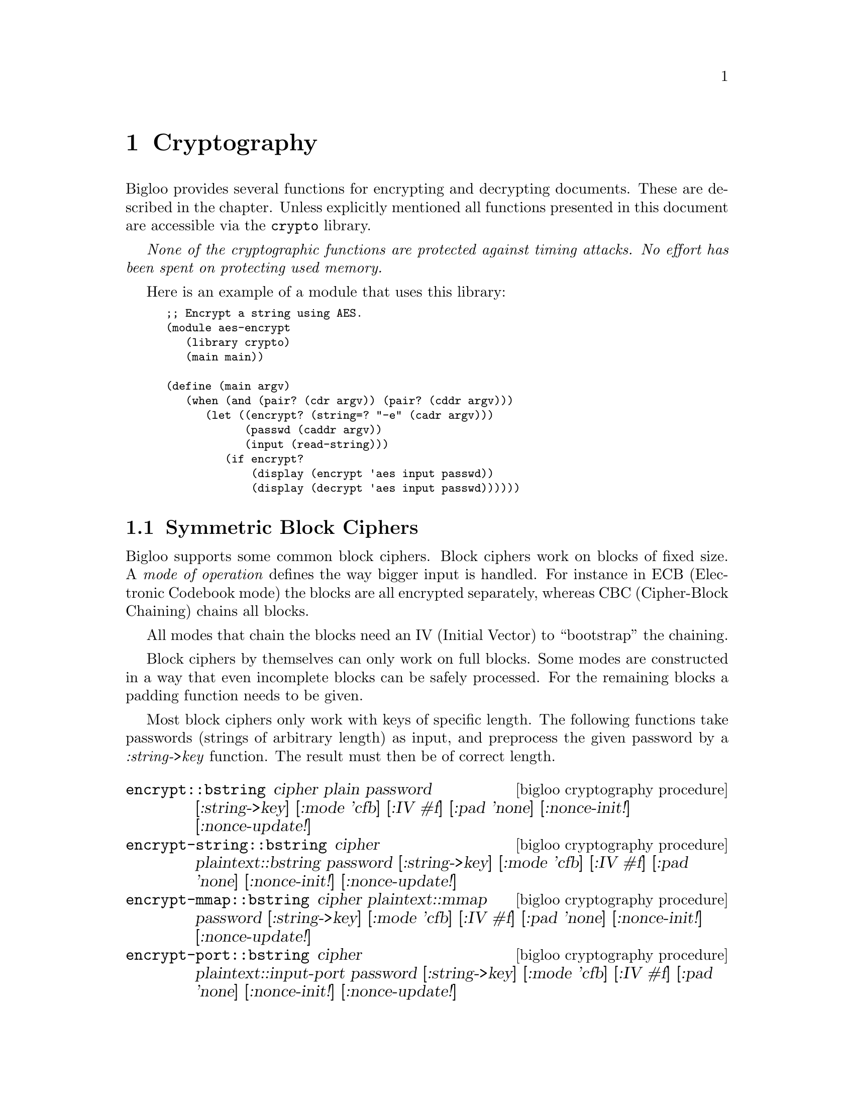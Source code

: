 @c =================================================================== @c
@c    serrano/prgm/project/bigloo/manuals/cryptography.texi            @c
@c    ------------------------------------------------------------     @c
@c    Author      :  Manuel Serrano                                    @c
@c    Creation    :  Mon Jun  9 11:05:22 2008                          @c
@c    Last change :                                                    @c
@c    Copyright   :  2008 Manuel Serrano                               @c
@c    ------------------------------------------------------------     @c
@c    Cryptography                                                     @c
@c =================================================================== @c

@c ------------------------------------------------------------------- @c
@c    Cryptography                                                     @c
@c ------------------------------------------------------------------- @c
@node Cryptography, Errors Assertions and Traces, Command Line Parsing, Top
@comment  node-name,  next,  previous,  up
@chapter Cryptography
@cindex cryptography

Bigloo provides several functions for encrypting and decrypting documents.
These are described in the chapter. Unless explicitly mentioned all functions
presented in this document are accessible via the @code{crypto} library.

@emph{None of the cryptographic functions are protected against timing attacks.
No effort has been spent on protecting used memory.}

Here is an example of a module that uses this library:

@smalllisp
;; Encrypt a string using AES.
(module aes-encrypt
   (library crypto)
   (main main))

(define (main argv)
   (when (and (pair? (cdr argv)) (pair? (cddr argv)))
      (let ((encrypt? (string=? "-e" (cadr argv)))
            (passwd (caddr argv))
            (input (read-string)))
         (if encrypt?
             (display (encrypt 'aes input passwd))
             (display (decrypt 'aes input passwd))))))
@end smalllisp

@menu
* Symmetric Block Ciphers::
* Public Key Cryptography::
* OpenPGP::
@end menu


@node Symmetric Block Ciphers, Public Key Cryptography,,Cryptography
@comment  node-name,  next,  previous,  up
@section Symmetric Block Ciphers
@cindex Symmetric Block Ciphers

@menu
* String to Key::
@end menu

Bigloo supports some common block ciphers. Block ciphers work on blocks of fixed
size. A @emph{mode of operation} defines the way bigger input is handled. For
instance in ECB (Electronic Codebook mode) the blocks are all encrypted
separately, whereas CBC (Cipher-Block Chaining) chains all blocks.

All modes that chain the blocks need an IV (Initial Vector) to ``bootstrap''
the chaining.

Block ciphers by themselves can only work on full blocks. Some modes are
constructed in a way that even incomplete blocks can be safely processed. For the
remaining blocks a padding function needs to be given.

Most block ciphers only work with keys of specific length. The following functions
take passwords (strings of arbitrary length) as input, and preprocess the given
password by a @emph{:string->key} function. The result must then be of correct
length.
 

@deffn {bigloo cryptography procedure} encrypt::bstring cipher plain password [:string->key] [:mode 'cfb] [:IV #f] [:pad 'none] [:nonce-init!] [:nonce-update!]
@deffnx {bigloo cryptography procedure} encrypt-string::bstring cipher plaintext::bstring password [:string->key] [:mode 'cfb] [:IV #f] [:pad 'none] [:nonce-init!] [:nonce-update!]
@deffnx {bigloo cryptography procedure} encrypt-mmap::bstring cipher plaintext::mmap password [:string->key] [:mode 'cfb] [:IV #f] [:pad 'none] [:nonce-init!] [:nonce-update!]
@deffnx {bigloo cryptography procedure} encrypt-port::bstring cipher plaintext::input-port password [:string->key] [:mode 'cfb] [:IV #f] [:pad 'none] [:nonce-init!] [:nonce-update!]
@deffnx {bigloo cryptography procedure} encrypt-file::bstring cipher filename::bstring password [:string->key] [:mode 'cfb] [:IV #f] [:pad 'none] [:nonce-init!] [:nonce-update!]
@deffnx {bigloo cryptography procedure} encrypt-sendchars cipher in::input-port out::output-port password [:string->key] [:mode 'cfb] [:IV #f] [:pad 'none] [:nonce-init!] [:nonce-update!]

The procedure @code{encrypt} encrypts its input using the chosen @var{cipher}. The result is returned as string.
@code{encrypt} dispatches depending on the type of @var{plain}. Strings are processed by @code{encrypt-string} (and
not @code{encrypt-file}).

The function @code{encrypt-sendchars} reads from an input-port @var{in} and encrypts its output directly
into an output-port @var{out}.

The symbol @var{cipher} can be one of:
@itemize @bullet
@item @code{des}: Data Encryption Standard (DES). DES works on blocks of 64 bits. DES requires keys of length 64 (bits),
 but only 56 of these bits are actually used. Bigloo's implementation therefore accepts both.
 @emph{DES is considered to be insecure and its usage is discouraged.}
@item @code{des3}: Triple DES, Triple Data Encryption Algorithm (DES3, TDEA).
DES3 works on blocks of 64 bits. DES3 requires keys of
length 128 or 192 (bits), but only 112/168 of these bits are actually used. Bigloo's
implementation therefore accepts the smaller keys too.

Bigloo's DES3 implementation has been changed with release 3.4b. Earlier
versions did not use the full key for en/decryption.

@item @code{des-np}: Same as @code{des}, but the initial and final permutations are not performed.
@item @code{des3-np}: Same as @code{des3}, but the initial and final permutations are not performed.
@item @code{aes}: Advanced Encryption Standard (AES). AES works on blocks of 128 bits. AES requires
keys of length 128, 192 or 256 bits.
@item @code{cast-128}: CAST-128 (CAST5). CAST-128 works on blocks of 64 bits. CAST-128 requires a
key-length of 40-128 bits.
@item @code{idea}: International Data Encryption Algorithm (IDEA). IDEA works on blocks of 64 bits.
It requires keys of length 128 (in bits). @emph{IDEA is patented in many countries (including
the USA and most European countries) but it is free for non-commercial use.}
@end itemize

The given password must be a string. An optional parameter @var{:string->key} should transform this
password so that it has the correct length for the cipher. A small list of possible functions are
provided in the @ref{String to Key} section.

By default @code{string->key-hash} with SHA-1 will be used. The key-length will depend
on the chosen cipher:
@itemize @bullet
@item @code{des}: 56 bits.
@item @code{des3}: 112 bits.
@item @code{des-np}: Same as @code{des}.
@item @code{des3-np}: Same as @code{des3}.
@item @code{aes}: 192 bits.
@item @code{cast-128}: 128 bits.
@item @code{idea}: 128 bits.
@end itemize

Bigloo supports the following block cipher modes (@var{:mode}):
@itemize @bullet
@item @code{ecb}: Electronic codebook.
@item @code{cbc}: Cipher-block chaining.
@item @code{pcbc}: Propagating cipher-block chaining.
@item @code{cfb}: Cipher feedback.
@item @code{ofb}: Output feedback.
@item @code{ctr}: Counter.
@end itemize

By default @code{cfb} is chosen.

Electronic codebook mode en/decodes each block independently and is hence the
closest to the block cipher. It is however inherently unsafe as blocks with
the same content are encrypted to the same output.

With the exception of @code{ecb} all other modes can be initialized with an IV
(Initialization vector). If @var{:IV} is false, then a random one will be generated.
During encryption this randomly generated IV will be prefixed to the result. When
calling the decryption routine without any IV the procedure will use the first block
of the input as IV.

In @code{ctr} (counter) mode the IV parameter serves as nonce. Two additional
key-parameters @code{:nonce-init} and @code{:nonce-update} are then used to
initialize and update the block-sized nonce string. Before encrypting the first block
@code{nonce-init} will be invoked with an empty block-sized string and the initial
nonce (IV). It must initialize the string with the nonce. For each block
@code{nonce-update} will be called with the string, the nonce, and the number of
already encrypted blocks (hence 0 at the very beginning). By default
@code{nonce-init} takes the IV-@emph{string} and blits it into the given string.
@code{nonce-update} simply increments the string (treating the given string as
one big number).

Note that the initial nonce (passed using IV) may be of any type. As long as
@code{nonce-init} and @code{nonce-update} correctly initialize and update the
passed string.

The input's length of modes @code{ecb}, @code{cbc} and @code{pcbc} must be a
multiple of the block-size. Should this not be the case a padding algorithm
must be specified (@code{:pad}). Currently are implemented (examples for
hexadecimal string ``DD'' and cipher block size 4):

@itemize @bullet
@item @code{none}: No padding. Raises an error should the input not be a multiple.
@item @code{bit}: Bit padding. Add a '1' bit and then '0' bits.
Example: ``DD 80 00 00''.
@item @code{ansi-x.923}: Byte padding. Fill with #x00s followed by the number of added
bytes (the counter inclusive). Example: ``DD 00 00 03''.
@item @code{iso-10126}: Fill with random characters followed by the number of added
bytes (the counter inclusive). Example: ``DD 42 31 03''.
@item @code{pkcs7}: Fill with the number of added bytes. Example: ``DD 03 03 03''.
@item @code{zero}: Fill with zeros. This is only reversible if the input is guaranteed
not to finish with a zero character. Example: ``DD 00 00 00''.
@end itemize

Alternatively users can supply their own (un)pad functions (instead of a symbol). The
signature of a padding function is @code{(pad::bool str::bstring valid-chars::long)}. It
receives the last block of the input. Should the input be of correct length then the an
empty block will be sent to the padding function. @code{valid-chars} indicates the number
of read characters. It ranges from 0 to blocksize-1. The
padding function should fill the block and return @code{#t} if this last block should
be encoded. By returning @code{#f} the last block will be discarded. This makes
only sense if @code{valid-chars} was equal to 0.

The unpadding procedure has the signature @code{(unpad::long str::bstring)}. The
input string will have the length of the block-size. The unpadding function may
modify the string and must return the number of characters that are valid.
@end deffn

@deffn {bigloo cryptography procedure} decrypt::bstring cipher ciphertext password [:string->key] [:mode 'cfb] [:IV #f] [:pad 'none] [:nonce-init!] [:nonce-update!]
@deffnx {bigloo cryptography procedure} decrypt-string::bstring cipher ciphertext::bstring password [:string->key] [:mode 'cfb] [:IV #f] [:pad 'none] [:nonce-init!] [:nonce-update!]
@deffnx {bigloo cryptography procedure} decrypt-mmap::bstring cipher ciphertext::mmap password [:string->key] [:mode 'cfb] [:IV #f] [:pad 'none] [:nonce-init!] [:nonce-update!]
@deffnx {bigloo cryptography procedure} decrypt-port::bstring cipher ciphertext::input-port password [:string->key] [:mode 'cfb] [:IV #f] [:pad 'none] [:nonce-init!] [:nonce-update!]
@deffnx {bigloo cryptography procedure} decrypt-file::bstring cipher filename::bstring password [:string->key] [:mode 'cfb] [:IV #f] [:pad 'none] [:nonce-init!] [:nonce-update!]
@deffnx {bigloo cryptography procedure} decrypt-sendchars cipher in::input-port out::output-port password [:string->key] [:mode 'cfb] [:IV #f] [:pad 'none] [:nonce-init!] [:nonce-update!]

Counterpart to the encryption functions. With the same parameters the @code{decrypt} function will
decrypt the result of an @code{encrypt} call. Without @var{:IV} (Initial Vector) the @code{decrypt} function
will use the first block as IV.

@end deffn


For compatibility the following functions remain in Bigloo. They are in the default
library and not inside the @code{crypto} library.

@deffn {bigloo procedure} aes-ctr-encrypt text password [nbits 128]
@deffnx {bigloo procedure} aes-ctr-encrypt-mmap mmap password [nbits 128]
@deffnx {bigloo procedure} aes-ctr-encrypt-string string password [nbits 128]
@deffnx {bigloo procedure} aes-ctr-encrypt-port iport password [nbits 128]
@deffnx {bigloo procedure} aes-ctr-encrypt-file filename password [nbits 128]
These functions are equivalent to a call to @code{aes-encrypt} with mode set to
@code{ctr} and a special @code{:string->key} parameter. The optional
argument @var{nbits} must either be @code{128}, @code{192}, or @code{256} and
determines the size of the key.
@end deffn

@deffn {bigloo procedure} aes-ctr-decrypt text password [nbits 128]
@deffnx {bigloo procedure} aes-ctr-decrypt-mmap mmap password [nbits 128]
@deffnx {bigloo procedure} aes-ctr-decrypt-string string password [nbits 128]
@deffnx {bigloo procedure} aes-ctr-decrypt-port iport password [nbits 128]
@deffnx {bigloo procedure} aes-ctr-decrypt-file filename password [nbits 128]
Counterpart to @code{aes-ctr-encrypt}.
@end deffn

@node String to Key,,,Symmetric Block Ciphers
@comment  node-name,  next,  previous,  up
@subsection String to Key
@cindex string2key
The following string->key algorithms take a password string and transform it to
a key string of a given length. In all the functions the @var{len} is expressed in
bytes.

@deffn {bigloo cryptography procedure} string->key-zero str len
If the length of the input string @var{str} is greater or equal to @var{len}
bytes then the first @var{str} characters are returned. Otherwise @var{str} is
suffixed with '0' (@code{#a000}) characters.

@end deffn

@deffn {bigloo cryptography procedure} string->key-hash str len hash-fun
The input string @var{str} is run through the given hash function @var{hash-fun}.
The result is then concatenated multiple times (with itself) until a string of the
@var{len} bytes is obtained.

In the following example we encrypt @var{some-message} using a
password @code{"my password"}. The password will be transformed to
256 bits (32 bytes) using the @code{string->key256} function.

@smalllisp
(define (string->key256 password)
  (string->key-hash password 32
                    (lambda (str) (string-hex-intern (sha1sum str)))))
(encrypt 'aes some-message "my password" :string->key string->key256)
@end smalllisp

Note that the following example yields an identical result:

@smalllisp
(define (string->key256 password)
  (string->key-hash password 32
                    (lambda (str) (string-hex-intern (sha1sum str)))))
(encrypt 'aes some-message (string->key256 "my password")
         :string->key (lambda (x) x))
@end smalllisp

@end deffn

@deffn {bigloo cryptography procedure} string->key-simple str len hash-fun

This function implements the simple s2k algorithm of OpenPGP (RFC 2440). Basically
@var{str} is run through the hash-fun several times until the concatenation of
the results is long enough. At each iteration the string is prefixed with
@var{count} '0'-bytes (where @var{count} is the iteration counter).

@end deffn

@deffn {bigloo cryptography procedure} string->key-salted str len hash-fun salt
This function implements the salted s2k algorithm of OpenPGP (RFC 2440).
Similar to @code{string->key-simple} but the input string is first prefixed with
@var{salt}.

@end deffn

@deffn {bigloo cryptography procedure} string->key-iterated-salted str len hash-fun salt count
This function implements the iterated salted s2k algorithm of OpenPGP (RFC 2440).
The variable @var{count} must be a long. This algorithm is an extension of
@code{string->key-salted} where the hash function is applied
repeatedly.

This function has changed with release 3.4b. Earlier
versions could be incompatible with RFC 2440.

@end deffn


@node Public Key Cryptography,OpenPGP,Symmetric Block Ciphers,Cryptography
@comment  node-name,  next,  previous,  up
@section Public Key Cryptography
@cindex Public Key Cryptography

@menu
* RSA::
* DSA::
* ElGamal::
* PEM::
@end menu

@node RSA,DSA,,Public Key Cryptography
@comment  node-name,  next,  previous,  up
@subsection Rivest, Shamir, and Adleman (RSA)

Bigloo's implementation of RSA is based on RFC 3447, PKCS #1 v2.1. It does
not feature multiprime RSA, though.

Bigloo's implementation is @emph{not} secure against timing attacks. Furthermore
some error codes might reveal information to attackers.

@subsubsection RSA Keys
There are two kinds of RSA keys inside Bigloo: complete and partial keys.
A complete key contains the information of both the public and the private
key (together with other information that could be reconstructed out of
the private key). A partial key just contains the modulus and the private
or public exponent.

@deffn {bigloo cryptography class} RSA-Key
@deffnx {bigloo cryptography class} Complete-RSA-Key
@smalllisp
(class Rsa-Key modulus::bignum exponent::bignum)
(final-class Complete-Rsa-Key::Rsa-Key
  ;; for the complete-rsa-key "exponent" takes the role of 'd'
  e::bignum p::bignum q::bignum
  exp1::bignum   ;; d mod (p-1)
  exp2::bignum   ;; d mod (q-1)
  coeff::bignum) ;; (inverse of q) mod p
@end smalllisp
@end deffn

RSA keys can be read and written using @code{read-pem-key} and
@code{write-pem-key} (@ref{PEM}).

@deffn {bigloo cryptography procedure} generate-rsa-key [:key 1024] [:show-trace]

This function generates a new RSA key (with its public and private components).

Do not use this function for critical applications. No special effort has been
undertaken to guarantee the randomness of the generated prime numbers, nor to
weed out insecure keys.
@end deffn

Complete keys can be accessed using the following functions:
@deffn {bigloo cryptography procedure} extract-public-rsa-key complete-key
Returns the public partial key of the given complete key.

This procedure is implemented as follows:
@smalllisp
(define (extract-public-rsa-key::Rsa-Key key::Complete-Rsa-Key)
   (with-access::Complete-Rsa-Key key (modulus e)
      (make-Rsa-Key modulus e)))
@end smalllisp
@end deffn

@deffn {bigloo cryptography procedure} extract-private-rsa-key complete-key
Returns the private partial key of the given complete key.
@end deffn

@deffn {bigloo cryptography procedure} rsa-key=? key1 key2
Returns true if the two keys have the same modulus and public exponent.
The exponent of a partial key is considered to be public.
@end deffn

@deffn {bigloo cryptography procedure} rsa-key-length key
Returns the key length in bytes.
@end deffn

@subsubsection RSA basic operations
RSA only works on bignums (up to the size of the modulus). The following
procedures implement basic encryption, decryption, signing and
signature verification.

@deffn {bigloo cryptography procedure} rsa-encrypt key m
Encrypts the bignum @var{m} using the given key. If the key is a complete
key then its public exponent is used. For partial keys only one
exponent is available (which is assumed to be the public 'e' of the
recipient). The result is again a bignum.
@end deffn

@deffn {bigloo cryptography procedure} rsa-decrypt key c
Decrypts the bignum @var{c} using the given key. If the key is a complete
key then its private exponent is used. For partial keys only one exponent
is available (which is assumed to be the private 'd').
The result is again a bignum.
@end deffn

@deffn {bigloo cryptography procedure} rsa-sign k m
Signs the bignum @var{m} using key @var{k}. Uses the private exponent
of complete keys. The result is a bignum.
@end deffn

@deffn {bigloo cryptography procedure} rsa-verify k m s
Verifies the signature @var{s}. Returns true if @var{s} is the
signature of @var{m}. The key @var{k} should be the public
key of the signer.
@end deffn

@subsubsection Examples

In this section we will present an example of using RSA.

Let's start by generating an RSA key in openssl:
@display
$ openssl genrsa -out my_rsa_key.pem 1024
@end display

Our key will have 1024 bits (for the public modulus), and therefore
RSA will only be able to work with bignums up to 1024 bits
(128 bytes).

Now some Bigloo code that uses this key.

Start by loading the library.
@smalllisp
(module rsa-example (library crypto))
@end smalllisp

Now read the key:
@smalllisp
(define *key* (read-pem-key "my_rsa_key.pem"))
(define *public-key* (extract-public-rsa-key *key*))
@end smalllisp

The public portion of the key can be distributed:
@smalllisp
;; publish the *public-key*:
(write-pem-key-string *public-key*)
@end smalllisp

Now let's sign the message ``My Important Message''. This message is
sufficiently short to be signed directly, but in general it is better
to get a hash of the message:
@smalllisp
(define msg-hash (sha1sum "my message"))
(define msg-hash-bignum (octet-string->bignum msg-hash))
@end smalllisp

The result of @code{sha1sum} returns a human readable representation
of the hash. It would hence be possible to transform it back to
an internal representation before applying the
@code{octet-string->bignum} function:
@smalllisp
(define msg-hash-bignum (octet-string->bignum (string-hex-intern msg-hash)))
@end smalllisp
In our case both variants are small enough to fit into our keys. The latter version
is however more often used.

Now that we have a message hash in bignum form we can sign it.
@smalllisp
(define signature (rsa-sign *key* msg-hash-bignum))
@end smalllisp
The signature is again in bignum form. If needed there are several ways to transform
it into string-form (for instance @code{bignum->string} or @code{bignum->octet-string}).

The signature can now be distributed. Anyone wanting to verify the signature
simply has to create the same message-hash and call @code{rsa-verify} with our
public key:

@smalllisp
(rsa-verify *public-key* msg-hash-bignum signature) @result{} #t
@end smalllisp

Encryption and decryption work in a similar way.

Suppose someone (let's say ``Alice'') wants to send us the following secret message
``Cryptography''. The encryption and decryption functions work, similar
to the signature functions, on bignums. We could, as before, simply
transform this short string into a bignum and directly encrypt
the bignum. This approach would however not work for longer strings. In the following we
will present the generic version that works with strings of any size.

Public key cryptography is relatively slow and Alice thus starts by encrypting our
message a fast block cipher with a ``random'' password:
@smalllisp
(define encrypted (encrypt 'aes "Cryptography" "my random password"))
@end smalllisp

Alice can already send us the encrypted message. We will just not yet be able
to decrypt it, as we don't have the random password yet.

Alice now takes her random password string and encrypts it with our public key:
@smalllisp
(define encrypted-key (rsa-encrypt *public-key* (octet-string->bignum "my random password")))
@end smalllisp

Alice simply sends us the @code{encrypted-key}. On our side we can now
decrypt the key:
@smalllisp
(define aes-key (bignum->octet-string (rsa-decrypt *key* encrypted-key)))
@end smalllisp

We can now decrypt the previously received message:
@smalllisp
(decrypt 'aes aes-key encrypted) @result{} "Cryptography"
@end smalllisp

@subsubsection RSA RFC 3447

The following functions have been defined in RFC 3447.

@deffn {bigloo cryptography procedure} RSAEP k m
@deffnx {bigloo cryptography procedure} RSADP k c
@deffnx {bigloo cryptography procedure} RSASP1 k m
@deffnx {bigloo cryptography procedure} RSAVP1 k s
These are the RFC 3447 names for encryption, decryption, signature and
signature verification. Note that the verification does not receive the
original message as parameter.

In fact @code{rsa-verify} is implemented as follows:
@display
(define (rsa-verify k m s)
  (=bx m (RSAVP1 k s)))
@end display
@end deffn

@deffn {bigloo cryptography procedure} PKCS1-v1.5-pad m-str key-len mode
@deffnx {bigloo cryptography procedure} PKCS1-v1.5-unpad em-str mode
Pads (resp. unpads) the given string using PKCS1-v1.5 specifications.
Mode must be 0, 1 or 2.
@end deffn

@deffn {bigloo cryptography procedure}  RSAES-PKCS1-v1.5-encrypt key m-str
@deffnx {bigloo cryptography procedure} RSAES-PKCS1-v1.5-decrypt key c-str
@deffnx {bigloo cryptography procedure} RSASSA-PKCS1-v1.5-sign key msg-str [:hash-algo 'sha-1]
@deffnx {bigloo cryptography procedure} RSASSA-PKCS1-v1.5-verify key msg-str S-str
@deffnx {bigloo cryptography procedure} RSASSA-PKCS1-v1.5-sign-bignum key msg-str [:hash-algo 'sha-1]
@deffnx {bigloo cryptography procedure} RSASSA-PKCS1-v1.5-verify-bignum key msg-str S
RSAES-PKCS1-v1.5 functions work on strings. However their length is
limited by the size of the modulus (to be exact: by key-len - 11).
The @code{-bignum} functions skip the last step of converting the
internal bignum to strings.

The optional @code{:hash-algo} must be either @code{sha-1} or @code{md5}
(RFC 3447 allows other hash algorithms, but they are not yet implemented).
@end deffn

@deffn {bigloo cryptography procedure} RSAES-OAEP-encrypt key m-str [:label ""]
@deffnx {bigloo cryptography procedure} RSAES-OAEP-decrypt key cypher-str [:label ""]
@deffnx {bigloo cryptography procedure} RSASSA-PSS-sign key msg-str
@deffnx {bigloo cryptography procedure} RSASSA-PSS-verify key msg-str sig-str
These functions pad, mask, etc the input string before they perform their
operation on them. See RFC 3447 for more information.
@end deffn

@node DSA, ElGamal, RSA, Public Key Cryptography
@comment  node-name,  next,  previous,  up
@subsection Digital Signature Algorithm (DSA)

Bigloo has rudimentary (but usually sufficient) support for DSA.
While it is not possible to generate new DSA keys inside Bigloo
one can sign or verify with Bigloo.

DSA keys can be read and written using @code{read-pem} (@ref{PEM}).

For consistency with RSA we have named DSA keys in a similar way as
the RSA keys. The public part of a DSA key can be found in the class
@code{DSA-Key} while the private part is added in the
@code{Complete-DSA-Key} subclass.

@deffn {bigloo cryptography class} DSA-Key
@deffnx {bigloo cryptography class} Complete-DSA-Key
@smalllisp
(class Dsa-Key
   p::bignum q::bignum g::bignum y::bignum)
(final-class Complete-Dsa-Key::Dsa-Key
   x::bignum)) ;; the private key
@end smalllisp
@end deffn

@deffn {bigloo cryptography procedure} extract-public-dsa-key complete-key
Returns a @code{DSA-Key} without the private @var{x}.
@end deffn

@deffn {bigloo cryptography procedure} dsa-sign m key
Signs the bignum @var{m} using the private dsa key @var{key}. The
result are two values: @var{r} and @var{s}.

A typical call to @code{dsa-sign} is hence of the following form
@smalllisp
(receive (r s)
  (dsa-sign secret-key hashed-msg-bignum)
  (process-signature r s))
@end smalllisp
@end deffn

@deffn {bigloo cryptography procedure} dsa-verify m key r s
Verifies a signature (consisting of @var{r} and @var{s}).
@end deffn

DSA works very similar to RSA. Have a look at RSA's example section.

@node ElGamal, PEM, DSA, Public Key Cryptography
@comment  node-name,  next,  previous,  up
@subsection ElGamal

Bigloo supports ElGamal encryption (but not signing). Bigloo's
implementation is minimal.

For consistency with RSA ElGamal keys are similarly named as their
RSA counterparts.

@deffn {bigloo cryptography class} ElGamal-Key
@deffnx {bigloo cryptography class} Complete-ElGamal-Key
@smalllisp
(class ElGamal-Key
  p::bignum
  g::bignum
  y::bignum)
(final-class Complete-ElGamal-Key::ElGamal-Key
  x::bignum)) ;; the private key
@end smalllisp
@end deffn

@deffn {bigloo cryptography procedure} extract-public-elgamal-key complete-key
Returns a copy of the public part (as @code{ElGamal Key}).
@end deffn

@deffn {bigloo cryptography procedure} elgamal-encrypt key m
Encrypts the bignum @var{m} using the given public key. The result are two
values @code{c1} and @code{c2}.

Note that ElGamal encryption needs random bytes for every encryption. This
means that this function may return different results with the same parameters.
It furthermore implies that the result is insecure if the operating system
provides bad random numbers, or if Bigloo's random-number generation is buggy.
For critical applications be sure to verify both requirements.
@end deffn

@deffn {bigloo cryptography procedure} elgamal-decrypt complete-key c1 c2
Decrypts an ElGamal encrypted message (consisting of the two bignums
@var{c1} and @var{c2}) with the given private key.
@end deffn

@deffn {bigloo cryptography procedure} elgamal-key-length key
Returns the key length in bytes.
@end deffn

ElGamal works very similar to RSA. Have a look at RSA's example section.

@node PEM,,ElGamal, Public Key Cryptography
@comment  node-name,  next,  previous,  up
@subsection PEM
Bigloo is able to read and write RSA and DSA keys in PEM format. This is
the default format used by OpenSSL.

The following example creates a new DSA key pair in OpenSSL and stores it
in PEM format.
@display
$ openssl dsaparam 1024 -out /tmp/dsaparam
$ openssl gendsa /tmp/dsaparam
@end display


@deffn {bigloo cryptography procedure} read-pem-key in
@deffnx {bigloo cryptography procedure} read-pem-key-port input-port
@deffnx {bigloo cryptography procedure} read-pem-key-file filename
@deffnx {bigloo cryptography procedure} read-pem-key-string str
These functions will read a PEM encoded key. The encoded file may contain
a private or public RSA key, or a private or public DSA key.

The procedure @code{read-pem-key} accepts input-ports and strings. In the case
of a string it will invoke @code{read-pem-key-file}
(and not @code{read-pem-key-string}).
@end deffn

@deffn {bigloo cryptography procedure} write-pem-key key out [public-key-only?]
@deffnx {bigloo cryptography procedure} write-pem-key-port key out [public-key-only?]
@deffnx {bigloo cryptography procedure} write-pem-key-file key out [public-key-only?]
@deffnx {bigloo cryptography procedure} write-pem-key-string key [public-key-only?]
These functions write the given key. The key may be a private/public
RSA/DSA key.

The procedure @code{write-pem-key} accepts output-ports and strings as
@var{out} parameter. If @var{out} is a string it will delegate to
@code{write-pem-key-file}.
@end deffn

@node OpenPGP,,Public Key Cryptography,Cryptography
@comment  node-name,  next,  previous,  up
@section OpenPGP
@cindex OpenPGP

@menu
* Examples::
* Development::
@end menu


Bigloo implements parts of OpenPGP (RFC 2440, RFC 4880). All OpenPGP
functions are accessible via the @code{openpgp} library.

Here is an example of a module that uses this library:

@smalllisp
;; Encrypt a string using openpgp default encryption.
(module pgp-encrypt
   (library openpgp)
   (main main))

(define (main argv)
   (when (and (pair? (cdr argv)) (pair? (cddr argv)))
      (let ((encrypt? (string=? "-e" (cadr argv)))
            (passwd (caddr argv))
            (input (read-string)))
         (if encrypt?
             (display (pgp-write-string (pgp-encrypt input
                                                     '()  ;; no public keys
                                                     (list passwd))))
             (let ((composition (pgp-read-string input)))
               (display (pgp-decrypt composition
                                     :passkey-provider (lambda () passwd))))))))
@end smalllisp

@deffn {bigloo openpgp procedure} pgp-composition? composition
Returns @code{true} if and only if @var{composition} is a PGP-Composition.
Returns @code{false} otherwise.
@end deffn

@deffn {bigloo openpgp procedure} pgp-read-string str
@deffnx {bigloo openpgp procedure} pgp-read-port iport
@deffnx {bigloo openpgp procedure} pgp-read-file file-name
These functions read and decode PGP data. OpenPGP allows several keys
to be stored in the same message. Therefore @code{pgp-read} will
return keys always in a list (even if the message only contains one
key).

The return value is either a list of PGP-compositions (PGP-Keys), or a
single PGP-composition.
@end deffn

@deffn {bigloo openpgp procedure} pgp-write-string composition [:format 'armored]
@deffnx {bigloo openpgp procedure} pgp-write-port oport composition [:format 'armored]
@deffnx {bigloo openpgp procedure} pgp-write-file file-name composition [:format 'armored]
The counter-part of @code{pgp-read}. These functions encode
PGP-compositions. By default the result is armored (i.e. encoded with
ASCII characters). If the optional @code{:format} parameter is
different than the symbol @code{armored}, then the composition is
encoded in binary.

Note that there is no means to encode a list of PGP-keys.
@end deffn

@deffn {bigloo openpgp procedure} pgp-encrypt msg-string keys passwords [:hash-algo 'sha-1] [:symmetric-algo 'cast5]
Encrypts the given string. The returned composition can be decrypted
by the owners of the keys, or with one of the passwords.

In the following example Alice and Bob may use their private key to
decrypt the secret message. Users knowing the one of the passwords
(``foo'' and ``bar'') will also be able to decrypt the message.
@smalllisp
(pgp-write-file "encrypted.pgp"
   (pgp-encrypt "my secret message"
                (list alice-key bob-key)
                '("foo" "bar")))
@end smalllisp
The given keys should be subkeys of a PGP-key, but if a PGP-key is
given Bigloo will do its best to pick the correct subkey for
encryption.
@itemize
@item If only one subkey exists (the main-key) then this subkey is
used.
@item If two subkeys exist, and the non-main key is suitable for
encryption, then the non-main key is used.
@item If only one of many subkeys (including the main-key) is suitable
for encryption, then this subkey is used.
@item Else Bigloo raises an error.
@end itemize
@end deffn

@deffn {bigloo openpgp procedure} pgp-password-encrypt msg-string password [:hash-algo 'sha-1] [:symmetric-algo 'cast5] [:mdc #t]
Deprecated.
Encrypts @code{msg-string} with the given password. The returned
PGP-composition does not contain any information which hash-algorithm
and symmetric encryption algorithm has been used. RFC 4880 specifies
that IDEA and MD5 should be used. However GnuPG uses SHA-1 and
CAST5. Therefore Bigloo defaults to the latter algorithms.

Even though the usage of this PGP message is deprecated it yields the
smallest encrypted data. It may be of interest when compatibility with
other tools is not a requirement (but why use OpenPGP then).

The optional @code{mdc} flag triggers the usage of a modification
detection code. It is more secure against tampering but requires more
space and might not be recognized by old openpgp implementations.
@end deffn

@deffn {bigloo openpgp procedure} pgp-decrypt encrypted [:passkey-provider (lambda () #f)] [:password-provider (lambda (key) #f)] [:key-manager (lambda (key-id) '())] [:hash-algo 'sha-1] [:symmetric-algo 'cast5] [:ignore-bad-packets #f]
Decrypts a PGP-composition that has been generated by
@code{pgp-encrypt} or by @code{pgp-password-encrypt}.
The function returns the decrypted message (a string) or @code{#f} if
decryption was not possible.

If the message can be decrypted with a private key, then Bigloo will
call the @code{key-manager} and request a list of PGP-subkeys that
match the given key-id.

If a subkey (returned by the key-manager) is not yet decrypted, Bigloo
will invoke the @code{password-provider} with the subkey, and request
a password to decrypt the private part of the subkey.

If the message can be decrypted with a password Bigloo will then
request a passkey by invoking the @code{passkey-provider}.

The optional arguments @code{hash-algo} and @code{symmetric-algo} are
only used for messages that have been encrypted with
@code{pgp-password-encrypt}.

The option arguments @code{ignore-bad-packets} enables decoding partial
packets but pay attention that a message decoded with bad packets
may have been tempered.
@end deffn

@deffn {bigloo openpgp procedure} pgp-sign msg-string key password-provider [:detached-signature? #t] [:one-pass? #f] [:hash-algo 'sha-1]
Signs @code{msg-string} with the given key. Ideally the key should be
a subkey, but if a complete PGP-Key is given, Bigloo will use the
main-key instead. If the main-key is not suitable for signing, then an
error is raised.

If the private part of the key has not yet been decrypted then Bigloo
will call the password-provider (a procedure) with the subkey to get a
password (a string).

The function returns a PGP-composition.

If the optional @code{detached-signature?} parameter is set to
@code{#f} then the msg-string is not included in the returned
composition.

The @code{one-pass?} and @code{hash-algo} parameters are usually left
at its default values.

Example:
@smalllisp
(let ((my-key (car (pgp-read-file "my-key.pgp"))))
  (pgp-write-file "msg.sig"
     (pgp-sign "my signed message"
               my-key
               (lambda (key) "my-password")
               :detached-signature? #f)))
@end smalllisp
@end deffn

@deffn {bigloo openpgp procedure} pgp-verify signature key-manager [:msg #f]
Verifies a signature.

The key-manager is a function that takes a substring identifier and
returns a list of keys matching this id. Since a signature composition
may contain several signatures this function may be invoked several
times.

The result is a list of subkeys that signed the message. If the
key-manager doesn't have any of the signature-keys then the result is
the empty list.

A message (string) needs only be given if the signature is
detached. Otherwise the original message is encoded in the
signature-composition.


Example:
@smalllisp
(let ((sig (pgp-read-file "msg.sig")))
  (let ((signers (pgp-verify sig my-key-manager)))
   (for-each (lambda (subkey)
               (print (subkey->string subkey) " signed the message"))
             signers)))
@end smalllisp
@end deffn

@deffn {bigloo openpgp procedure} pgp-signature-message signature
Returns the signature's message, or @code{#f} if the signature is a
detached signature.
@end deffn

@deffn {bigloo openpgp procedure} pgp-key? key
@deffnx {bigloo openpgp procedure} pgp-subkey? key
Predicates for PGP-Key and PGP-Subkey.
@end deffn

@deffn {bigloo openpgp procedure} pgp-subkeys key
Returns a list of PGP-Subkeys of the PGP-Key. The first key in the
list is the @emph{main-key}. The main-key is used as default for
signatures.
@end deffn

@deffn {bigloo openpgp procedure} pgp-key->string key
@deffnx {bigloo openpgp procedure} pgp-subkey->string key
Returns a string representation of the key (resp. subkey).

Example outputs:
@smalllisp
(pgp-key->string key)
@result{} John Doe john.doe@@gmail.com
@result{} bd4df3b2ddef790c RSA (Encrypt or Sign)
@result{} 424610a65032c42e RSA (Encrypt or Sign)

(pgp-subkey->string (car (pgp-subkeys key)))
@result{} John Doe john.doe@@gmail.com
@result{} bd4df3b2ddef790c RSA (Encrypt or Sign)
@end smalllisp
@end deffn

@deffn {bigloo openpgp procedure} pgp-key-id subkey
@deffnx {bigloo openpgp procedure} pgp-key-fingerprint subkey
Returns the id (resp. fingerprint) of a subkey.

A subkey-id is a 8-character binary string.

A fingerprint is a 20-character binary string.
@end deffn

@deffn {bigloo openpgp procedure} pgp-make-key-db
@deffnx {bigloo openpgp procedure} pgp-key-db?
@deffnx {bigloo openpgp procedure} pgp-add-key-to-db db key
@deffnx {bigloo openpgp procedure} pgp-add-keys-to-db db keys
@deffnx {bigloo openpgp procedure} pgp-resolve-key db id
@deffnx {bigloo openpgp procedure} pgp-db-print-keys db
A simple key-manager implementation based on lists.
@end deffn

@node Examples,Development,, OpenPGP
@comment  node-name,  next,  previous,  up
@subsection Examples

@menu
* Signatures::
* Email Usage::
* Encryption::
@end menu


@node Signatures,Email Usage,,Examples
@comment  node-name,  next,  previous,  up
@subsubsection Signatures

Unless you already have a gpg key create a new PGP key with gpg. Note
that DSA with a keysize greater than 1024 does not work with
SHA-1. SHA-224,256,384,512 would work, but are not yet implemented
in Bigloo.

@display
$ gpg --gen-key
...
pub   1024D/A2DA694E 2010-08-07 [expires: 2010-08-27]
      Key fingerprint = DFAF 5894 9003 8640 D45B  6199 07CA 0495 A2DA 694E
uid                  Bigloo Example
sub   1024g/0B8985E5 2010-08-07 [expires: 2010-08-27]
@end display

We export both the public and the private key.
@display
$ gpg  -a -o A8453FAB_Bigloo_Example_User.pkey --export A8453FAB
$ gpg  -a -o A8453FAB_Bigloo_Example_User.skey --export-secret-keys A8453FAB
@end display

This small program will simply read the key and print a human-readable
representation.
@smalllisp
;; contents of print-key.scm
(module print-key
   (library openpgp)
   (main my-main))

(define (my-main args)
   (let ((public-key (car (pgp-read-file "A2DA694E_Bigloo_Example.pkey")))
         (secret-key (car (pgp-read-file "A2DA694E_Bigloo_Example.skey"))))
      (display (pgp-key->string public-key))
      (display (pgp-key->string secret-key))))
@end smalllisp

The compilation is straight-forward and does not require any special flags:
@display
$ bigloo print-key.scm -o print-key
$ ./print-key
Bigloo Example
07ca0495a2da694e DSA (Digital Signature Standard)
5fa4e8c90b8985e5 ElGamal (Encrypt-Only)
Bigloo Example
07ca0495a2da694e DSA (Digital Signature Standard)
5fa4e8c90b8985e5 ElGamal (Encrypt-Only)
@end display

As can be seen, the @code{pgp-key->string} routine does not
differentiate between public and private keys.

We can also sign a message:
@smalllisp
(let ((my-key (car (pgp-read-file "A2DA694E_Bigloo_Example.skey"))))
  (pgp-write-file "msg.sig"
     (pgp-sign (read-string)
               my-key
               (lambda (key) "<Bigloo Example Password>")
               :detached-signature? #f)))
@end smalllisp

Signatures from Bigloo follow RFC 4880 and can therefore be verified
by @code{gpg}.
@display
$ echo "Gpg can verify Bigloo's signature" | ./sign
$ gpg --verify msg.sig
gpg: Signature made Sat 07 Aug 2010 10:12:21 PM CEST using DSA key ID A2DA694E
gpg: Good signature from "Bigloo Example"
@end display

Inversely Bigloo can verify @code{pgp}'s signature. Here we first
generate a signature with @code{gpg}.

@display
$ echo "Bigloo can verify gpg's signatures." | \
 gpg -o msg_gpg.sig -a \
     --default-key "Bigloo Example" \
     --passphrase <Bigloo Example Password> \
     --sign 

You need a passphrase to unlock the secret key for
user: "Bigloo Example"
1024-bit DSA key, ID A2DA694E, created 2010-08-07
@end display

The following program reads OpenPGP signatures and verifies them. For
simplicity the key database will only contain one key, but it could
contain any number of keys.
@smalllisp
(let ((my-key (car (pgp-read-file "A2DA694E_Bigloo_Example.pkey")))
      (sig (pgp-read-file "msg_gpg.sig"))
      (db (pgp-make-key-db)))
   (pgp-add-key-to-db db my-key)
   (print "Signature message: " (pgp-signature-message sig))
   (let ((signers (pgp-verify sig (lambda (id) (pgp-resolve-key db id)))))
      (for-each (lambda (subkey)
                   (display (pgp-subkey->string subkey)))
                signers)))
@end smalllisp

As expected, the program verifies the correct signature.
@display
$ ./verify
Signature message: Bigloo can verify gpg's signatures.

Bigloo Example
07ca0495a2da694e DSA (Digital Signature Standard)
@end display

@node Email Usage, Encryption,Signatures,Examples
@comment  node-name,  next,  previous,  up
@subsubsection Email Usage
Usage of OpenPGP within mails is described in RFC 3156.

Encrypted parts and signatures are encoded with their
separate content-types. Signatures are done over a canonicalized
version of the message. They also hash over the content-type headers.

OpenPGP's recette program has an example for a signature from kmail,
that can be succesfully verified with Bigloo.

@node Encryption,,Email Usage,Examples
@comment  node-name,  next,  previous,  up
@subsubsection Encryption

OpenPGP allows messages to be encrypted with passwords (in this
context ``passkey'') or public keys. It is also possible to encrypt a
message for more than one recipient. In such a case the data will be
encrypted by a session-key which in turn is encrypted separately for
each recipient. Since the session-key is not very big (compared to the
data) the size overhead is usually insignificant.

Let's start by encrypting a message with a simple passkey.
@smalllisp
(let* ((secret-data "My secret data\n")
       (composition (pgp-encrypt secret-data '() '("My secret passkey"))))
  (pgp-write-file "secret.pgp" composition))
@end smalllisp

As usual the pgp message is compatible with @code{gpg}:
@display
$ gpg secret.pgp
gpg: CAST5 encrypted data
Enter passphrase: <My secret passkey>
gpg: encrypted with 1 passphrase
$ cat secret
My secret data
@end display

As expected, Bigloo can decrypt password protected files that have
been generated by gpg:
@display
$ echo "A secret message encrypted with gpg." | \
  gpg -o encrypted.pgp --symmetric \
      --passphrase "secret key"
@end display

The Bigloo code to decrypt the message is very simple:
@smalllisp
(print (pgp-decrypt (pgp-read-file "encrypted.pgp")
                    :passkey-provider (lambda () "secret key"))))
@end smalllisp

In a similar vein it is possible to use public key encryption.
The following example tests the encryption and decryption part of
Bigloo.
@smalllisp
(let* ((my-key (car (pgp-read-file "A2DA694E_Bigloo_Example.skey")))
       (db (pgp-make-key-db))
       (secret-data "My secret message")
       (encrypted (pgp-encrypt secret-data `(,my-key) '())))
   (pgp-add-key-to-db db my-key)
   (let* ((key-manager (lambda (id) (pgp-resolve-key db id)))
          (password-provider (lambda (key) <Bigloo Example Password>))
          (decrypted (pgp-decrypt encrypted
                                 :key-manager key-manager
                                 :password-provider password-provider)))
     (if (not (string=? decrypted secret-data))
         (error "decrypt-test"
                "Something went horribly wrong"
                decrypted))))
@end smalllisp
 
Note that a secret secret key has a part that is encrypted by a
password. During decryption Bigloo needs access to this encrypted data
and therefore invokes the password-provider so it can decrypt it. In
many cases this will trigger an interactive callback with the
user. Here, in this toy example, we know that the password that is
needed is for the Bigloo Example key. In a more general case the
password-provider will have to print the key to give more information
to the user.

In the following example we show how to encrypt data for 3 passwords and
one key.

@smalllisp
(let* ((my-key (car (pgp-read-file "A2DA694E_Bigloo_Example.skey")))
       (db (pgp-make-key-db))
       (secret-data "My secret message")
       (encrypted (pgp-encrypt secret-data `(,my-key)
                                           '("pass1" "pass2" "pass3"))))
   (pgp-write-file "multi_receiver.pgp" encrypted))
@end smalllisp

We believe that @code{gpg} has a bug and does not know how to handle
such messages correctly. Bigloo, however, decrypts the message with
any of the possible options.

@node Development,,Examples, OpenPGP
@comment  node-name,  next,  previous,  up
@section Development
Bigloo's OpenPGP implementation only exposes few library
functions. As a consequence some features are not accessible. The
key-management system is very rough, and there are no means to 
inspect messages in more detail. It should be possible to expose or
implement many of those missing features with little effort. The most
time-consuming part is generally designing a clean API and the
testing/debugging of new features: when something goes wrong it can
take a huge amount of time to find the reason.

Developers interested in improving Bigloo's OpenPGP library can print
a huge amount of debugging information by enabling the debug-macro in
@code{util.scm}. Bigloo's OpenPGP implementation is not designed for
speed and takes no shortcuts. The debugging output can therefore be
used to follow the specification of RFC 4880 (or 2440).
